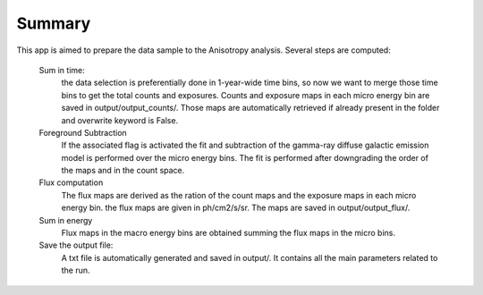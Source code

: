 Summary
=======
This app is aimed to prepare the data sample to the Anisotropy analysis. 
Several steps are computed:
   
    Sum in time: 
        the data selection is preferentially done in 1-year-wide time
        bins, so now we want to merge those time bins to get
        the total counts and exposures. Counts and exposure maps
        in each micro energy bin are saved in output/output_counts/.
        Those maps are automatically retrieved if already present in
        the folder and overwrite keyword is False.
    Foreground Subtraction
        If the associated flag is activated the fit and subtraction of the 
        gamma-ray diffuse galactic emission model is performed over the micro
        energy bins. The fit is performed after downgrading the order of the maps 
        and in the count space.
    Flux computation
        The flux maps are derived as the ration of the count maps and the exposure maps
        in each micro energy bin. the flux maps are given in ph/cm2/s/sr. The maps are 
        saved in output/output_flux/.
    Sum in energy
        Flux maps in the macro energy bins are obtained summing the flux maps 
        in the micro bins.
    Save the output file:
       A txt file is automatically generated and saved in output/. It contains 
       all the main parameters related to the run.

.. argparse::
   :filename: ../bin/mkdatafluxmaps.py
   :func: PARSER
   :prog: mkdatafluxmaps.py

   
